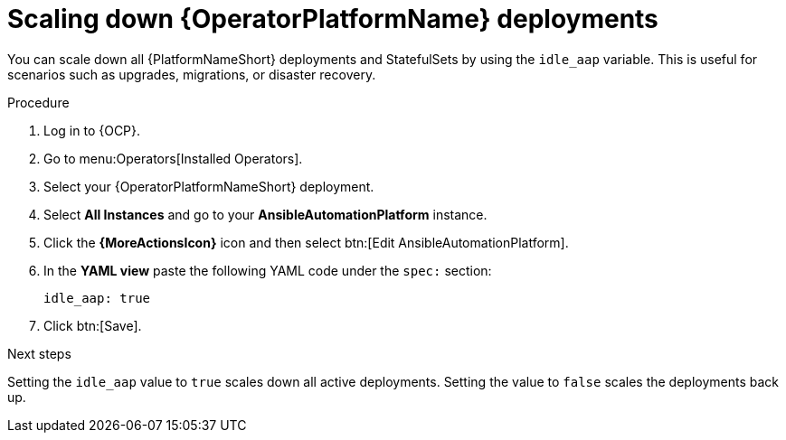 :_mod-docs-content-type: PROCEDURE

[id="operator-scaling-down-aap"]

= Scaling down {OperatorPlatformName} deployments

[role="_abstract"]

You can scale down all {PlatformNameShort} deployments and StatefulSets by using the `idle_aap` variable. 
This is useful for scenarios such as upgrades, migrations, or disaster recovery.


.Procedure

. Log in to {OCP}.
. Go to menu:Operators[Installed Operators].
. Select your {OperatorPlatformNameShort} deployment.
. Select *All Instances* and go to your *AnsibleAutomationPlatform* instance.
. Click the *{MoreActionsIcon}* icon and then select btn:[Edit AnsibleAutomationPlatform].
. In the *YAML view* paste the following YAML code under the `spec:` section:
+
----
idle_aap: true
----
+
. Click btn:[Save]. 

.Next steps 

Setting the `idle_aap` value to `true` scales down all active deployments. Setting the value to `false` scales the deployments back up.

